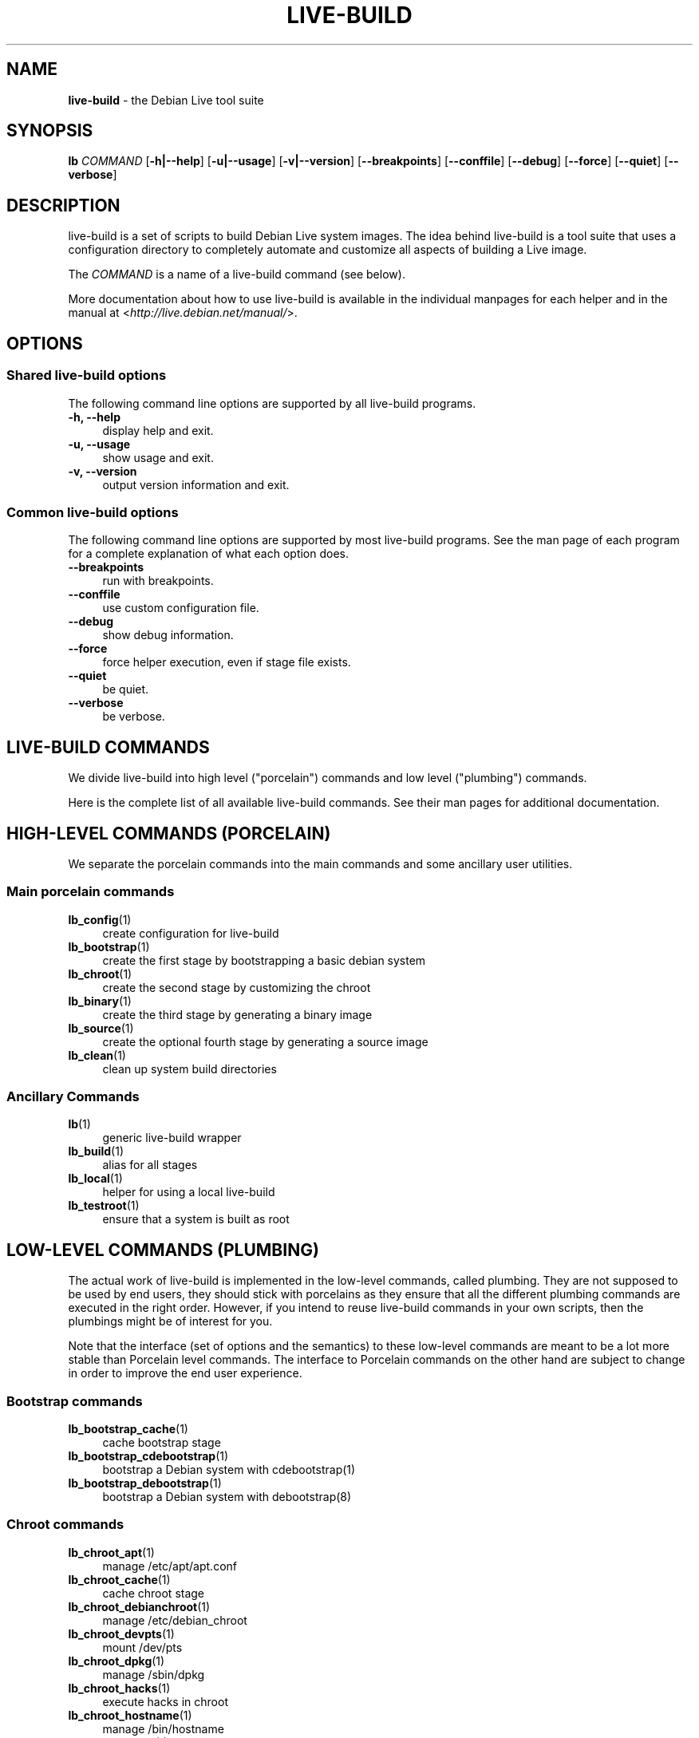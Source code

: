 .\"*******************************************************************
.\"
.\" This file was generated with po4a. Translate the source file.
.\"
.\"*******************************************************************
.TH LIVE\-BUILD 7 15.02.2013 4.0~a10\-1 "Debian Live Project"

.SH NAME
\fBlive\-build\fP \- the Debian Live tool suite

.SH SYNOPSIS
.\" FIXME
.\" FIXME
\fBlb \fP\fICOMMAND\fP [\fB\-h|\-\-help\fP] [\fB\-u|\-\-usage\fP] [\fB\-v|\-\-version\fP]
[\fB\-\-breakpoints\fP] [\fB\-\-conffile\fP] [\fB\-\-debug\fP] [\fB\-\-force\fP] [\fB\-\-quiet\fP]
[\fB\-\-verbose\fP]

.SH DESCRIPTION
.\" FIXME
live\-build is a set of scripts to build Debian Live system images. The idea
behind live\-build is a tool suite that uses a configuration directory to
completely automate and customize all aspects of building a Live image.
.PP
The \fICOMMAND\fP is a name of a live\-build command (see below).
.PP
.\" FIXME
More documentation about how to use live\-build is available in the
individual manpages for each helper and in the manual at
<\fIhttp://live.debian.net/manual/\fP>.

.SH OPTIONS
.\" FIXME
.SS "Shared live\-build options"
The following command line options are supported by all live\-build programs.
.IP "\fB\-h, \-\-help\fP" 4
display help and exit.
.IP "\fB\-u, \-\-usage\fP" 4
show usage and exit.
.IP "\fB\-v, \-\-version\fP" 4
output version information and exit.
.SS "Common live\-build options"
The following command line options are supported by most live\-build
programs. See the man page of each program for a complete explanation of
what each option does.
.IP \fB\-\-breakpoints\fP 4
run with breakpoints.
.IP \fB\-\-conffile\fP 4
use custom configuration file.
.IP \fB\-\-debug\fP 4
show debug information.
.IP \fB\-\-force\fP 4
force helper execution, even if stage file exists.
.IP \fB\-\-quiet\fP 4
be quiet.
.IP \fB\-\-verbose\fP 4
.\" FIXME
be verbose.

.SH "LIVE\-BUILD COMMANDS"
.\" FIXME
We divide live\-build into high level ("porcelain") commands and low level
("plumbing") commands.
.PP
.\" FIXME
Here is the complete list of all available live\-build commands. See their
man pages for additional documentation.

.SH "HIGH\-LEVEL COMMANDS (PORCELAIN)"
.\" FIXME
We separate the porcelain commands into the main commands and some ancillary
user utilities.
.SS "Main porcelain commands"
.IP \fBlb_config\fP(1) 4
create configuration for live\-build
.IP \fBlb_bootstrap\fP(1) 4
create the first stage by bootstrapping a basic debian system
.IP \fBlb_chroot\fP(1) 4
create the second stage by customizing the chroot
.IP \fBlb_binary\fP(1) 4
create the third stage by generating a binary image
.IP \fBlb_source\fP(1) 4
create the optional fourth stage by generating a source image
.IP \fBlb_clean\fP(1) 4
clean up system build directories
.SS "Ancillary Commands"
.IP \fBlb\fP(1) 4
generic live\-build wrapper
.IP \fBlb_build\fP(1) 4
alias for all stages
.IP \fBlb_local\fP(1) 4
helper for using a local live\-build
.IP \fBlb_testroot\fP(1) 4
.\" FIXME
ensure that a system is built as root

.SH "LOW\-LEVEL COMMANDS (PLUMBING)"
.\" FIXME
The actual work of live\-build is implemented in the low\-level commands,
called plumbing. They are not supposed to be used by end users, they should
stick with porcelains as they ensure that all the different plumbing
commands are executed in the right order. However, if you intend to reuse
live\-build commands in your own scripts, then the plumbings might be of
interest for you.
.PP
Note that the interface (set of options and the semantics) to these
low\-level commands are meant to be a lot more stable than Porcelain level
commands. The interface to Porcelain commands on the other hand are subject
to change in order to improve the end user experience.
.SS "Bootstrap commands"
.IP \fBlb_bootstrap_cache\fP(1) 4
cache bootstrap stage
.IP \fBlb_bootstrap_cdebootstrap\fP(1) 4
bootstrap a Debian system with cdebootstrap(1)
.IP \fBlb_bootstrap_debootstrap\fP(1) 4
bootstrap a Debian system with debootstrap(8)
.SS "Chroot commands"
.IP \fBlb_chroot_apt\fP(1) 4
manage /etc/apt/apt.conf
.IP \fBlb_chroot_cache\fP(1) 4
cache chroot stage
.IP \fBlb_chroot_debianchroot\fP(1) 4
manage /etc/debian_chroot
.IP \fBlb_chroot_devpts\fP(1) 4
mount /dev/pts
.IP \fBlb_chroot_dpkg\fP(1) 4
manage /sbin/dpkg
.IP \fBlb_chroot_hacks\fP(1) 4
execute hacks in chroot
.IP \fBlb_chroot_hostname\fP(1) 4
manage /bin/hostname
.IP \fBlb_chroot_hosts\fP(1) 4
manage /etc/hosts
.IP \fBlb_chroot_install\-packages\fP(1) 4
install queued packages into chroot
.IP \fBlb_chroot_interactive\fP(1) 4
make build interactive
.IP \fBlb_chroot_linux\-image\fP(1) 4
manage /etc/kernel\-img.conf
.IP \fBlb_chroot_hooks\fP(1) 4
execute local hooks in chroot
.IP \fBlb_chroot_local\-includes\fP(1) 4
copy local files into chroot
.IP \fBlb_chroot_packages\fP(1) 4
queue install of packages into chroot
.IP \fBlb_chroot_local\-patches\fP(1) 4
apply local patches against chroot
.IP \fBlb_chroot_local\-preseed\fP(1) 4
use debconf local preseeding file
.IP \fBlb_chroot_packagelists\fP(1) 4
queue install of package lists into chroot
.IP \fBlb_chroot_proc\fP(1) 4
mount /proc
.IP \fBlb_chroot_resolv\fP(1) 4
manage /etc/resolv.conf
.IP \fBlb_chroot_selinuxfs\fP(1) 4
mount /selinux
.IP \fBlb_chroot_archives\fP(1) 4
manage /etc/apt/sources.list
.IP \fBlb_chroot_sysfs\fP(1) 4
mount /sys
.IP \fBlb_chroot_sysv\-rc\fP(1) 4
manage /usr/sbin/policy\-rc.d
.IP \fBlb_chroot_task\-lists\fP(1) 4
install task lists into chroot
.SS "Binary commands"
.IP \fBlb_binary_chroot\fP(1) 4
copy chroot into chroot
.IP \fBlb_binary_debian\-installer\fP(1) 4
install debian\-installer into binary
.IP \fBlb_binary_disk\fP(1) 4
install disk information into binary
.IP \fBlb_binary_grub\fP(1) 4
installs grub into binary
.IP \fBlb_binary_grub2\fP(1) 4
installs grub2 into binary
.IP \fBlb_binary_includes\fP(1) 4
copy files into binary
.IP \fBlb_binary_iso\fP(1) 4
build iso binary image
.IP \fBlb_binary_linux\-image\fP(1) 4
install linux\-image into binary
.IP \fBlb_binary_local\-hooks\fP(1) 4
execute local hooks in binary
.IP \fBlb_binary_local\-includes\fP(1) 4
copy files into binary
.IP \fBlb_binary_local\-packagelists\fP(1) 4
install local package lists into binary
.IP \fBlb_binary_manifest\fP(1) 4
create manifest
.IP \fBlb_binary_checksums\fP(1) 4
create binary checksums (md5, sha1, and/or sha256)
.IP \fBlb_binary_memtest\fP(1) 4
installs a memtest into binary
.IP \fBlb_binary_net\fP(1) 4
build netboot binary image
.IP \fBlb_binary_rootfs\fP(1) 4
build rootfs image
.IP \fBlb_binary_syslinux\fP(1) 4
installs syslinux into binary
.IP \fBlb_binary_tar\fP(1) 4
build harddisk binary image
.IP \fBlb_binary_hdd\fP(1) 4
build binary hdd image
.IP \fBlb_binary_win32\-loader\fP(1) 4
installs win32\-loader into binary
.IP \fBlb_binary_yaboot\fP(1) 4
installs yaboot into binary
.SS "Source commands"
.IP \fBlb_source_debian\fP(1) 4
download sources
.IP \fBlb_source_debian\-live\fP(1) 4
copy debian\-live config into source
.IP \fBlb_source_disk\fP(1) 4
install disk information into source
.IP \fBlb_source_iso\fP(1) 4
build iso source image
.IP \fBlb_source_checksums\fP(1) 4
create source checksums (md5, sha1, and/or sha256)
.IP \fBlb_source_net\fP(1) 4
build source net image
.IP \fBlb_source_tar\fP(1) 4
build source tarball
.IP \fBlb_source_hdd\fP(1) 4
.\" FIXME
build source hdd image

.SH "CONFIG FILES"
.\" FIXME
Many live\-build commands make use of files in the \fIconfig/\fP directory to
control what they do. Besides the common \fIconfig/common\fP, which is used by
all live\-build commands, some additional files can be used to configure the
behavior of specific live\-build commands. These files are typically named
config/stage or config/stage_helper (where "stage" of course, is replaced
with the name of the stage that they belong to, and "helper" with the name
of the helper).
.PP
For example, lb_bootstrap_debootstrap uses files named config/bootstrap and
config/bootstrap_debootstrap to read the options it will use. See the man
pages of individual commands for details about the names and formats of the
files they use. Generally, these files contain variables with values
assigned, one variable per line. Some programs in live\-build use pairs of
values or slightly more complicated variable assignments.
.PP
Note that live\-build will respect environment variables which are present in
the context of the shell it is running. If variables can be read from config
files, then they override environment variables, and if command line options
are used, they override values from config files. If no value for a given
variable can be found and thus is unset, live\-build will automatically set
it to the default value.
.PP
In some rare cases, you may want to have different versions of these files
for different architectures or distributions. If files named
config/stage.arch or config/stage_helper.arch, and config/stage.dist or
config/stage_helper.dist exist, where "arch" is the same as the output of
"dpkg \-\-print\-architecture" and "dist" is the same as the codename of the
target distribution, then they will be used in preference to other, more
general files.
.PP
.\" FIXME
All config files are shell scripts which are sourced by a live\-build
program. That means they have to follow the normal shell syntax. You can
also put comments in these files; lines beginning with "#" are ignored.

.SH FILES
.IP \fB/etc/live/build.conf\fP 4
.IP \fB/etc/live/build/*\fP 4

.SH "SEE ALSO"
\fIlive\-boot\fP(7)
.PP
\fIlive\-config\fP(7)
.PP
This program is a part of live\-build.

.SH HOMEPAGE
More information about live\-build and the Debian Live project can be found
on the homepage at <\fIhttp://live.debian.net/\fP> and in the manual at
<\fIhttp://live.debian.net/manual/\fP>.

.SH BUGS
Bugs can be reported by submitting a bugreport for the live\-build package in
the Debian Bug Tracking System at <\fIhttp://bugs.debian.org/\fP> or by
writing a mail to the Debian Live mailing list at
<\fIdebian\-live@lists.debian.org\fP>.

.SH AUTHOR
live\-build was written by Daniel Baumann <\fIdaniel@debian.org\fP> for
the Debian project.
